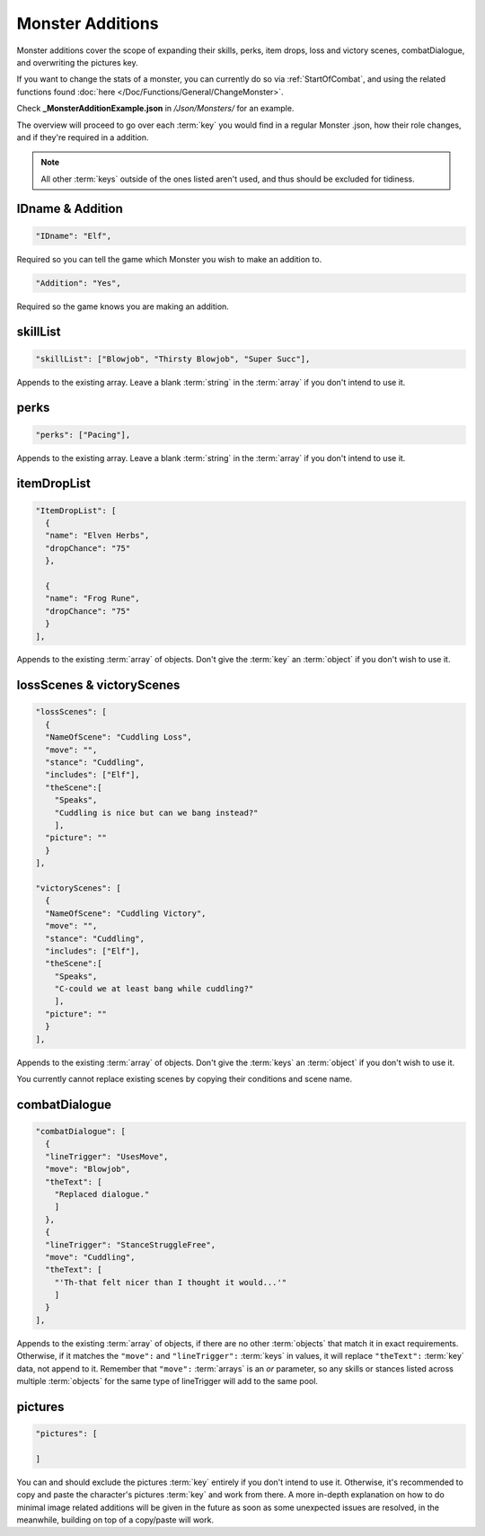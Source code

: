 **Monster Additions**
======================

Monster additions cover the scope of expanding their skills, perks, item drops, loss and victory scenes, combatDialogue, and overwriting the pictures key.

If you want to change the stats of a monster, you can currently do so via :ref:`StartOfCombat`,
and using the related functions found :doc:`here </Doc/Functions/General/ChangeMonster>`.

Check **_MonsterAdditionExample.json** in */Json/Monsters/* for an example.

The overview will proceed to go over each :term:`key` you would find in a regular Monster .json, how their role changes, and if they're required in a addition.

.. note::

    All other :term:`keys` outside of the ones listed aren't used, and thus should be excluded for tidiness.

**IDname & Addition**
----------------------

.. code-block:: javascript

  "IDname": "Elf",

Required so you can tell the game which Monster you wish to make an addition to.

.. code-block:: javascript

  "Addition": "Yes",

Required so the game knows you are making an addition.

**skillList**
--------------

.. code-block:: javascript

  "skillList": ["Blowjob", "Thirsty Blowjob", "Super Succ"],

Appends to the existing array. Leave a blank :term:`string` in the :term:`array` if you don't intend to use it.

**perks**
----------

.. code-block:: javascript

    "perks": ["Pacing"],

Appends to the existing array. Leave a blank :term:`string` in the :term:`array` if you don't intend to use it.

**itemDropList**
-----------------

.. code-block:: javascript

  "ItemDropList": [
    {
    "name": "Elven Herbs",
    "dropChance": "75"
    },

    {
    "name": "Frog Rune",
    "dropChance": "75"
    }
  ],

Appends to the existing :term:`array` of objects. Don't give the :term:`key` an :term:`object` if you don't wish to use it.

**lossScenes & victoryScenes**
-------------------------------

.. code-block:: javascript

  "lossScenes": [
    {
    "NameOfScene": "Cuddling Loss",
    "move": "",
    "stance": "Cuddling",
    "includes": ["Elf"],
    "theScene":[
      "Speaks",
      "Cuddling is nice but can we bang instead?"
      ],
    "picture": ""
    }
  ],

  "victoryScenes": [
    {
    "NameOfScene": "Cuddling Victory",
    "move": "",
    "stance": "Cuddling",
    "includes": ["Elf"],
    "theScene":[
      "Speaks",
      "C-could we at least bang while cuddling?"
      ],
    "picture": ""
    }
  ],

Appends to the existing :term:`array` of objects. Don't give the :term:`keys` an :term:`object` if you don't wish to use it.

You currently cannot replace existing scenes by copying their conditions and scene name.

**combatDialogue**
-------------------

.. code-block:: javascript

  "combatDialogue": [
    {
    "lineTrigger": "UsesMove",
    "move": "Blowjob",
    "theText": [
      "Replaced dialogue."
      ]
    },
    {
    "lineTrigger": "StanceStruggleFree",
    "move": "Cuddling",
    "theText": [
      "'Th-that felt nicer than I thought it would...'"
      ]
    }
  ],

Appends to the existing :term:`array` of objects, if there are no other :term:`objects` that match it in exact requirements.
Otherwise, if it matches the ``"move":`` and ``"lineTrigger":`` :term:`keys` in values, it will replace ``"theText":`` :term:`key` data, not append to it.
Remember that ``"move":`` :term:`arrays` is an *or* parameter,
so any skills or stances listed across multiple :term:`objects` for the same type of lineTrigger will add to the same pool.

**pictures**
-------------

.. code-block:: javascript

  "pictures": [

  ]

You can and should exclude the pictures :term:`key` entirely if you don't intend to use it.
Otherwise, it's recommended to copy and paste the character's pictures :term:`key` and work from there.
A more in-depth explanation on how to do minimal image related additions will be given in the future as soon as some unexpected issues are resolved,
in the meanwhile, building on top of a copy/paste will work.

.. Making additions to blank pictures :term:`key` data and general picture data additions to existing sets seems to have some issues, need to review before completing this section. I suck.
